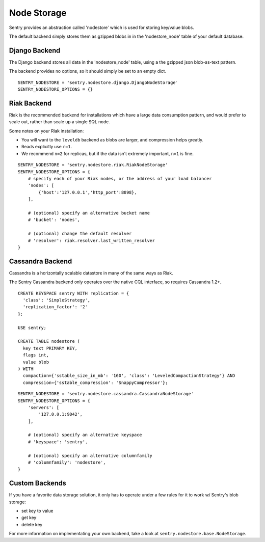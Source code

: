 Node Storage
============

Sentry provides an abstraction called 'nodestore' which is used for
storing key/value blobs.

The default backend simply stores them as gzipped blobs in in the
'nodestore_node' table of your default database.

Django Backend
--------------

The Django backend stores all data in the 'nodestore_node' table, using a
the gzipped json blob-as-text pattern.

The backend provides no options, so it should simply be set to an empty
dict.

::

    SENTRY_NODESTORE = 'sentry.nodestore.django.DjangoNodeStorage'
    SENTRY_NODESTORE_OPTIONS = {}


Riak Backend
------------

Riak is the recommended backend for installations which have a large data
consumption pattern, and would prefer to scale out, rather than scale up a
single SQL node.

Some notes on your Riak installation:

- You will want to the ``leveldb`` backend as blobs are larger, and
  compression helps greatly.
- Reads explicitly use ``r=1``.
- We recommend ``n=2`` for replicas, but if the data isn't extremely
  important, ``n=1`` is fine.

::

    SENTRY_NODESTORE = 'sentry.nodestore.riak.RiakNodeStorage'
    SENTRY_NODESTORE_OPTIONS = {
        # specify each of your Riak nodes, or the address of your load balancer
        'nodes': [
            {'host':'127.0.0.1','http_port':8098},
        ],

        # (optional) specify an alternative bucket name
        # 'bucket': 'nodes',

        # (optional) change the default resolver
        # 'resolver': riak.resolver.last_written_resolver
    }


Cassandra Backend
-----------------

Cassandra is a horizontally scalable datastore in many of the same ways as
Riak.

The Sentry Cassandra backend only operates over the native CQL interface,
so requires Cassandra 1.2+.

::

    CREATE KEYSPACE sentry WITH replication = {
      'class': 'SimpleStrategy',
      'replication_factor': '2'
    };

    USE sentry;

    CREATE TABLE nodestore (
      key text PRIMARY KEY,
      flags int,
      value blob
    ) WITH
      compaction={'sstable_size_in_mb': '160', 'class': 'LeveledCompactionStrategy'} AND
      compression={'sstable_compression': 'SnappyCompressor'};


::

    SENTRY_NODESTORE = 'sentry.nodestore.cassandra.CassandraNodeStorage'
    SENTRY_NODESTORE_OPTIONS = {
        'servers': [
            '127.0.0.1:9042',
        ],

        # (optional) specify an alternative keyspace
        # 'keyspace': 'sentry',

        # (optional) specify an alternative columnfamily
        # 'columnfamily': 'nodestore',
    }


Custom Backends
---------------

If you have a favorite data storage solution, it only has to operate under
a few rules for it to work w/ Sentry's blob storage:

- set key to value
- get key
- delete key

For more information on implementating your own backend, take a look at
``sentry.nodestore.base.NodeStorage``.
